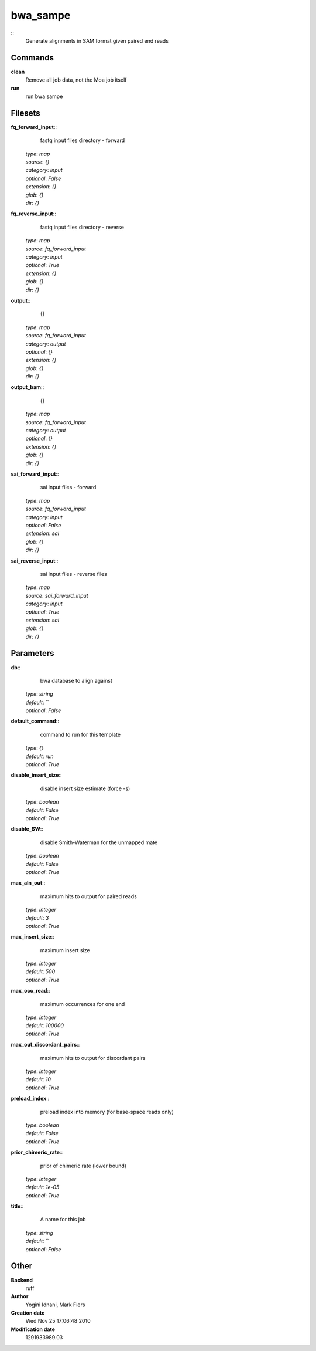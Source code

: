 bwa_sampe
------------------------------------------------



::
    Generate alignments in SAM format given paired end reads


Commands
~~~~~~~~

**clean**
  Remove all job data, not the Moa job itself


**run**
  run bwa sampe





Filesets
~~~~~~~~




**fq_forward_input**::
    fastq input files directory - forward

  | *type*: `map`
  | *source*: `{}`
  | *category*: `input`
  | *optional*: `False`
  | *extension*: `{}`
  | *glob*: `{}`
  | *dir*: `{}`







**fq_reverse_input**::
    fastq input files directory - reverse

  | *type*: `map`
  | *source*: `fq_forward_input`
  | *category*: `input`
  | *optional*: `True`
  | *extension*: `{}`
  | *glob*: `{}`
  | *dir*: `{}`







**output**::
    {}

  | *type*: `map`
  | *source*: `fq_forward_input`
  | *category*: `output`
  | *optional*: `{}`
  | *extension*: `{}`
  | *glob*: `{}`
  | *dir*: `{}`







**output_bam**::
    {}

  | *type*: `map`
  | *source*: `fq_forward_input`
  | *category*: `output`
  | *optional*: `{}`
  | *extension*: `{}`
  | *glob*: `{}`
  | *dir*: `{}`







**sai_forward_input**::
    sai input files - forward

  | *type*: `map`
  | *source*: `fq_forward_input`
  | *category*: `input`
  | *optional*: `False`
  | *extension*: `sai`
  | *glob*: `{}`
  | *dir*: `{}`







**sai_reverse_input**::
    sai input files - reverse files

  | *type*: `map`
  | *source*: `sai_forward_input`
  | *category*: `input`
  | *optional*: `True`
  | *extension*: `sai`
  | *glob*: `{}`
  | *dir*: `{}`






Parameters
~~~~~~~~~~



**db**::
    bwa database to align against

  | *type*: `string`
  | *default*: ``
  | *optional*: `False`



**default_command**::
    command to run for this template

  | *type*: `{}`
  | *default*: `run`
  | *optional*: `True`



**disable_insert_size**::
    disable insert size estimate (force -s)

  | *type*: `boolean`
  | *default*: `False`
  | *optional*: `True`



**disable_SW**::
    disable Smith-Waterman for the unmapped mate

  | *type*: `boolean`
  | *default*: `False`
  | *optional*: `True`



**max_aln_out**::
    maximum hits to output for paired reads

  | *type*: `integer`
  | *default*: `3`
  | *optional*: `True`



**max_insert_size**::
    maximum insert size

  | *type*: `integer`
  | *default*: `500`
  | *optional*: `True`



**max_occ_read**::
    maximum occurrences for one end

  | *type*: `integer`
  | *default*: `100000`
  | *optional*: `True`



**max_out_discordant_pairs**::
    maximum hits to output for discordant pairs

  | *type*: `integer`
  | *default*: `10`
  | *optional*: `True`



**preload_index**::
    preload index into memory (for base-space reads only)

  | *type*: `boolean`
  | *default*: `False`
  | *optional*: `True`



**prior_chimeric_rate**::
    prior of chimeric rate (lower bound)

  | *type*: `integer`
  | *default*: `1e-05`
  | *optional*: `True`



**title**::
    A name for this job

  | *type*: `string`
  | *default*: ``
  | *optional*: `False`



Other
~~~~~

**Backend**
  ruff
**Author**
  Yogini Idnani, Mark Fiers
**Creation date**
  Wed Nov 25 17:06:48 2010
**Modification date**
  1291933989.03




